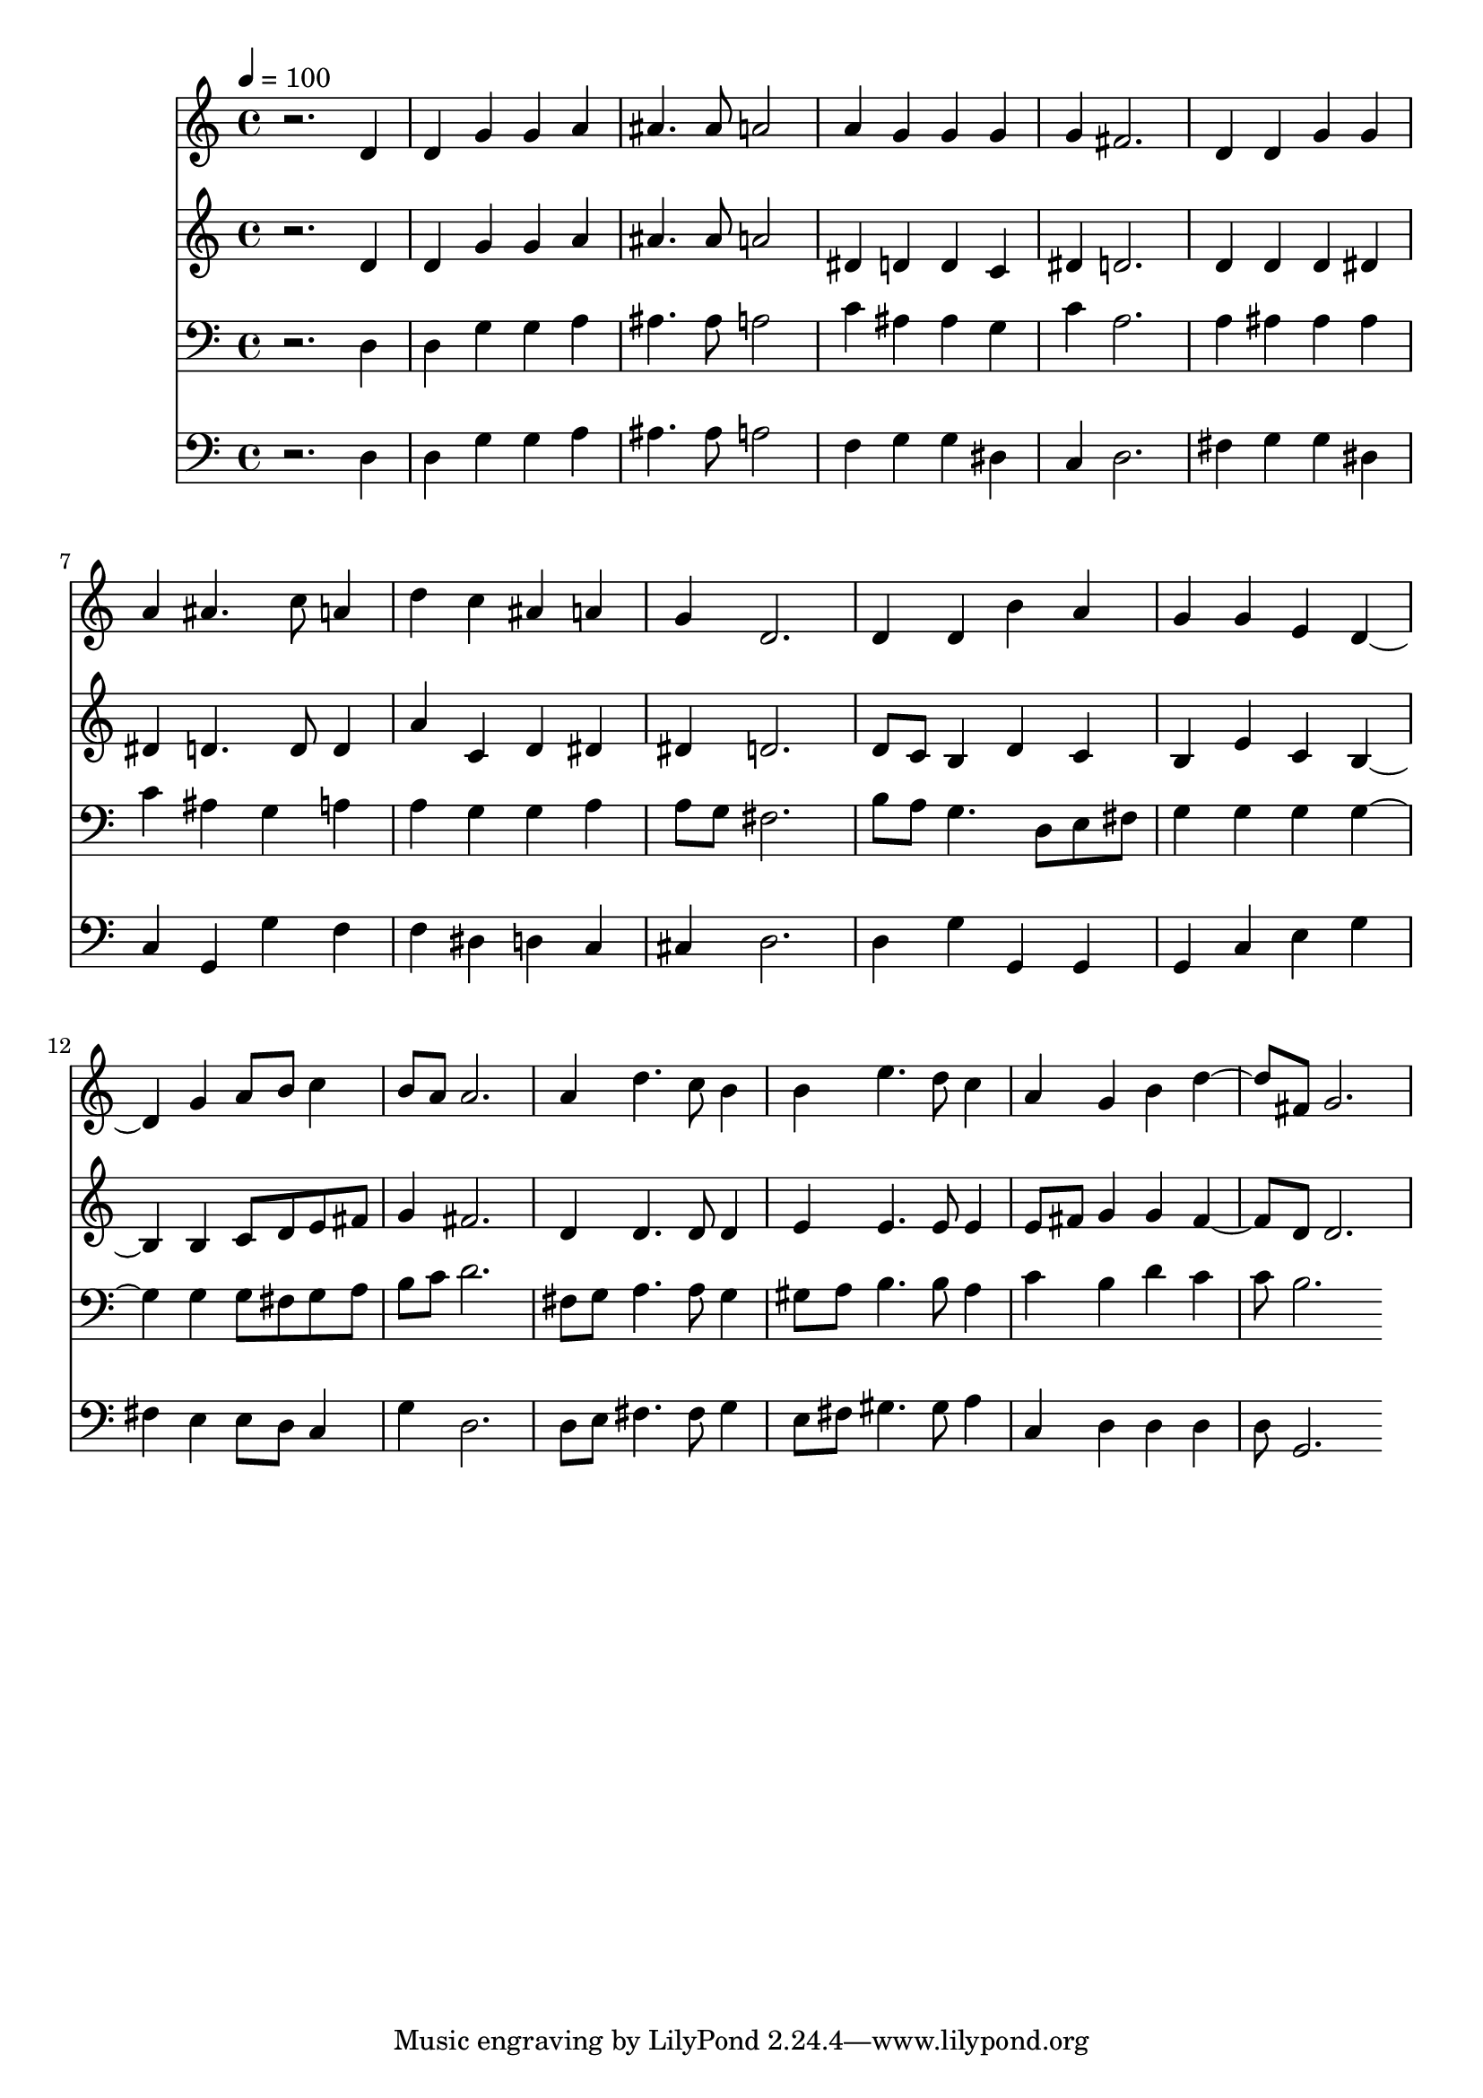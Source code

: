 % Lily was here -- automatically converted by c:/Program Files (x86)/LilyPond/usr/bin/midi2ly.py from mid/219.mid
\version "2.14.0"

\layout {
  \context {
    \Voice
    \remove "Note_heads_engraver"
    \consists "Completion_heads_engraver"
    \remove "Rest_engraver"
    \consists "Completion_rest_engraver"
  }
}

trackAchannelA = {


  \key c \major
    
  \time 4/4 
  

  \key c \major
  
  \tempo 4 = 100 
  
}

trackA = <<
  \context Voice = voiceA \trackAchannelA
>>


trackBchannelB = \relative c {
  r2. d'4 
  | % 2
  d g g a 
  | % 3
  ais4. ais8 a2 
  | % 4
  a4 g g g 
  | % 5
  g fis2. 
  | % 6
  d4 d g g 
  | % 7
  a ais4. c8 a4 
  | % 8
  d c ais a 
  | % 9
  g d2. 
  | % 10
  d4 d b' a 
  | % 11
  g g e d2 g4 a8 b c4 
  | % 13
  b8 a a2. 
  | % 14
  a4 d4. c8 b4 
  | % 15
  b e4. d8 c4 
  | % 16
  a g b d4. fis,8 g2. 
  | % 18
  
}

trackB = <<
  \context Voice = voiceA \trackBchannelB
>>


trackCchannelB = \relative c {
  r2. d'4 
  | % 2
  d g g a 
  | % 3
  ais4. ais8 a2 
  | % 4
  dis,4 d d c 
  | % 5
  dis d2. 
  | % 6
  d4 d d dis 
  | % 7
  dis d4. d8 d4 
  | % 8
  a' c, d dis 
  | % 9
  dis d2. 
  | % 10
  d8 c b4 d c 
  | % 11
  b e c b2 b4 c8 d e fis 
  | % 13
  g4 fis2. 
  | % 14
  d4 d4. d8 d4 
  | % 15
  e e4. e8 e4 
  | % 16
  e8 fis g4 g fis4. d8 d2. 
  | % 18
  
}

trackC = <<
  \context Voice = voiceA \trackCchannelB
>>


trackDchannelB = \relative c {
  r2. d4 
  | % 2
  d g g a 
  | % 3
  ais4. ais8 a2 
  | % 4
  c4 ais ais g 
  | % 5
  c a2. 
  | % 6
  a4 ais ais ais 
  | % 7
  c ais g a 
  | % 8
  a g g a 
  | % 9
  a8 g fis2. 
  | % 10
  b8 a g4. d8 e fis 
  | % 11
  g4 g g g2 g4 g8 fis g a 
  | % 13
  b c d2. 
  | % 14
  fis,8 g a4. a8 g4 
  | % 15
  gis8 a b4. b8 a4 
  | % 16
  c b d c 
  | % 17
  c8 b2. 
}

trackD = <<

  \clef bass
  
  \context Voice = voiceA \trackDchannelB
>>


trackEchannelB = \relative c {
  r2. d4 
  | % 2
  d g g a 
  | % 3
  ais4. ais8 a2 
  | % 4
  f4 g g dis 
  | % 5
  c d2. 
  | % 6
  fis4 g g dis 
  | % 7
  c g g' f 
  | % 8
  f dis d c 
  | % 9
  cis d2. 
  | % 10
  d4 g g, g 
  | % 11
  g c e g 
  | % 12
  fis e e8 d c4 
  | % 13
  g' d2. 
  | % 14
  d8 e fis4. fis8 g4 
  | % 15
  e8 fis gis4. gis8 a4 
  | % 16
  c, d d d 
  | % 17
  d8 g,2. 
}

trackE = <<

  \clef bass
  
  \context Voice = voiceA \trackEchannelB
>>


\score {
  <<
    \context Staff=trackB \trackA
    \context Staff=trackB \trackB
    \context Staff=trackC \trackA
    \context Staff=trackC \trackC
    \context Staff=trackD \trackA
    \context Staff=trackD \trackD
    \context Staff=trackE \trackA
    \context Staff=trackE \trackE
  >>
  \layout {}
  \midi {}
}
